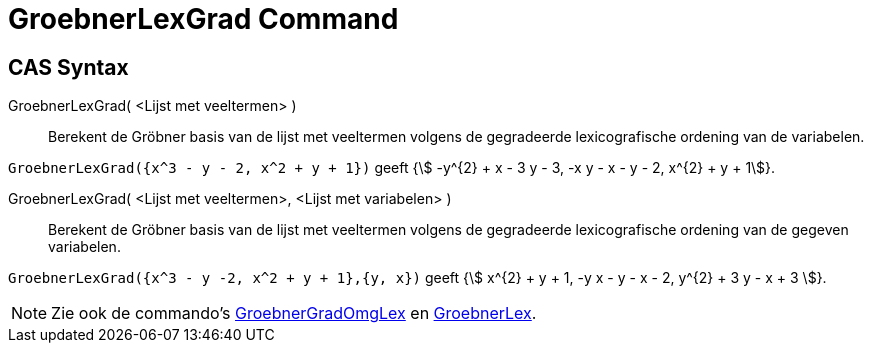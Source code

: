 = GroebnerLexGrad Command
:page-en: commands/GroebnerLexDeg
ifdef::env-github[:imagesdir: /en/modules/ROOT/assets/images]

== CAS Syntax

GroebnerLexGrad( <Lijst met veeltermen> )::
  Berekent de Gröbner basis van de lijst met veeltermen volgens de gegradeerde lexicografische ordening van de
  variabelen.

[EXAMPLE]
====

`++GroebnerLexGrad({x^3 - y - 2, x^2 + y + 1})++` geeft {stem:[ -y^{2} + x - 3 y - 3, -x y - x - y - 2, x^{2} + y + 1]}.

====

GroebnerLexGrad( <Lijst met veeltermen>, <Lijst met variabelen> )::
  Berekent de Gröbner basis van de lijst met veeltermen volgens de gegradeerde lexicografische ordening van de gegeven
  variabelen.

[EXAMPLE]
====

`++GroebnerLexGrad({x^3 - y -2, x^2 + y + 1},{y, x})++` geeft {stem:[ x^{2} + y + 1, -y x - y - x - 2, y^{2} + 3 y - x + 3 ]}.

====

[NOTE]
====

Zie ook de commando's xref:/commands/GroebnerGradOmgLex.adoc[GroebnerGradOmgLex] en xref:/commands/GroebnerLex.adoc[GroebnerLex].

====
